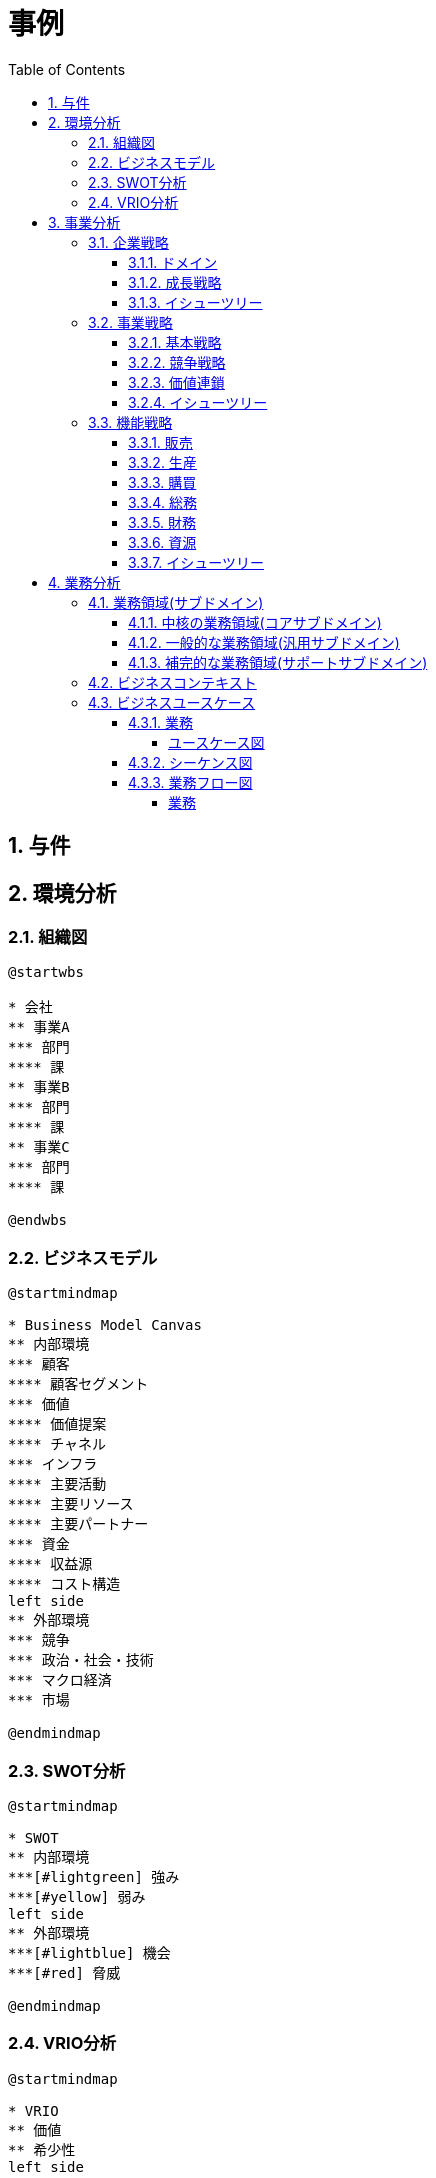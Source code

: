 :toc: left
:toclevels: 5
:sectnums:
:stem:
:source-highlighter: coderay

= 事例

== 与件

== 環境分析

=== 組織図

[plantuml]
----
@startwbs

* 会社
** 事業A
*** 部門
**** 課
** 事業B
*** 部門
**** 課
** 事業C
*** 部門
**** 課

@endwbs
----

=== ビジネスモデル

[plantuml]
----
@startmindmap

* Business Model Canvas
** 内部環境
*** 顧客
**** 顧客セグメント
*** 価値
**** 価値提案
**** チャネル
*** インフラ
**** 主要活動
**** 主要リソース
**** 主要パートナー
*** 資金
**** 収益源
**** コスト構造
left side
** 外部環境
*** 競争
*** 政治・社会・技術
*** マクロ経済
*** 市場

@endmindmap
----

=== SWOT分析

[plantuml]
----
@startmindmap

* SWOT
** 内部環境
***[#lightgreen] 強み
***[#yellow] 弱み
left side
** 外部環境
***[#lightblue] 機会
***[#red] 脅威

@endmindmap
----

=== VRIO分析

[plantuml]
----
@startmindmap

* VRIO
** 価値
** 希少性
left side
** 模倣困難性
** 組織

@endmindmap
----

== 事業分析

=== 企業戦略

==== ドメイン

[plantuml]
----
@startmindmap

* ドメイン
** 企業ドメイン
*** 理念
*** ビジョン
*** ミッション
** 事業ドメイン
*** 誰に
*** 何を
*** どのように

@endmindmap
----

==== 成長戦略

[plantuml]
----
@startmindmap

* 成長戦略
** 既存市場
*** 市場浸透
*** 商品開発
** 新市場
*** 市場開発
*** 多角化
**** 水平的多角化
**** 垂直型多角化
**** 集中型多角化
**** 集成型多角化

@endmindmap
----

==== イシューツリー

[plantuml]
----
@startmindmap

* イシューツリー
left side
** ドメイン
right side
** 成長戦略

@endmindmap
----

=== 事業戦略

==== 基本戦略

[plantuml]
----
@startmindmap

* 基本戦略
** コストリーダーシップ
** 差別化
** 集中

@endmindmap
----

==== 競争戦略

[plantuml]
----
@startmindmap

* 競争戦略
** リーダー
*** 市場拡大
*** 同質化
** チャレンジャー
*** 差別化
** ニッチャー
*** 集中
** フォロワー
*** 追随

@endmindmap
----

==== 価値連鎖

[plantuml]
----
@startmindmap

* 価値連鎖
** 主活動
*** 購買物流
*** 製造
*** 出荷物流
*** マーケティング・販売
*** サービス
** 支援活動
*** インフラストラクチャ
*** 人事・労務管理
*** 技術開発
*** 調達活動

@endmindmap
----

==== イシューツリー

[plantuml]
----
@startmindmap

* イシューツリー
left side
** 基本戦略
right side
** 競争戦略
** 価値連鎖

@endmindmap
----

=== 機能戦略

==== 販売

==== 生産

==== 購買

==== 総務

==== 財務

==== 資源

==== イシューツリー

[plantuml]
----
@startmindmap

* イシューツリー
** 販売
** 生産
** 購買
** 総務
** 財務
** 資源
left side
** 価値連鎖
*** 主活動
**** 購買物流
**** 製造
**** 出荷物流
**** マーケティング・販売
**** サービス
*** 支援活動
**** インフラストラクチャ
**** 人事・労務管理
**** 技術開発
**** 調達活動

@endmindmap
----

== 業務分析

[plantuml]
----
@startmindmap

* ドメイン

left side
** 企業ドメイン
*** 理念
*** ビジョン
*** ミッション
** 事業ドメイン
*** 誰に
*** 何を
*** どのように

right side

** サブドメイン
*** コアサブドメイン
*** 汎用サブドメイン
*** サポートサブドメイン

@endmindmap
----


=== 業務領域(サブドメイン)

==== 中核の業務領域(コアサブドメイン)

==== 一般的な業務領域(汎用サブドメイン)

==== 補完的な業務領域(サポートサブドメイン)

=== ビジネスコンテキスト

=== ビジネスユースケース

==== 業務

===== ユースケース図

[plantuml]
----
@startuml

title ビジネスユースケース

@enduml
----

==== シーケンス図

[plantuml]
----
@startuml

title 業務シーケンス図

@enduml
----

==== 業務フロー図

===== 業務

[plantuml]
----
@startuml

title 業務フロー


@enduml
----

